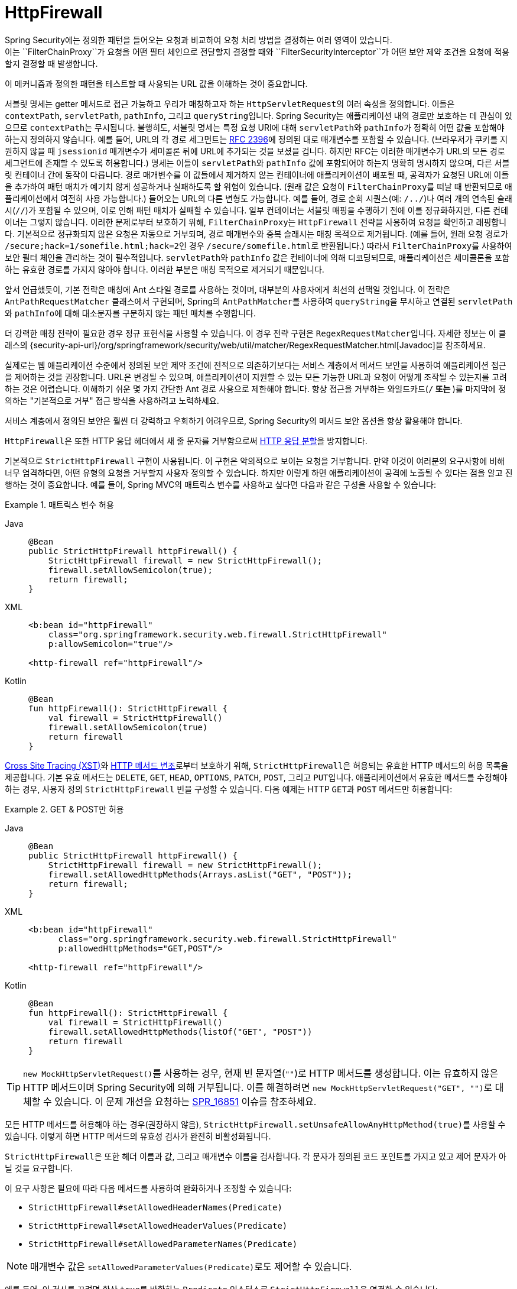 [[servlet-httpfirewall]]
= HttpFirewall
Spring Security에는 정의한 패턴을 들어오는 요청과 비교하여 요청 처리 방법을 결정하는 여러 영역이 있습니다.
이는 ``FilterChainProxy``가 요청을 어떤 필터 체인으로 전달할지 결정할 때와 ``FilterSecurityInterceptor``가 어떤 보안 제약 조건을 요청에 적용할지 결정할 때 발생합니다.
이 메커니즘과 정의한 패턴을 테스트할 때 사용되는 URL 값을 이해하는 것이 중요합니다.

서블릿 명세는 getter 메서드로 접근 가능하고 우리가 매칭하고자 하는 ``HttpServletRequest``의 여러 속성을 정의합니다.
이들은 `contextPath`, `servletPath`, `pathInfo`, 그리고 ``queryString``입니다.
Spring Security는 애플리케이션 내의 경로만 보호하는 데 관심이 있으므로 ``contextPath``는 무시됩니다.
불행히도, 서블릿 명세는 특정 요청 URI에 대해 ``servletPath``와 ``pathInfo``가 정확히 어떤 값을 포함해야 하는지 정의하지 않습니다.
예를 들어, URL의 각 경로 세그먼트는 https://www.ietf.org/rfc/rfc2396.txt[RFC 2396]에 정의된 대로 매개변수를 포함할 수 있습니다.
(브라우저가 쿠키를 지원하지 않을 때 `jsessionid` 매개변수가 세미콜론 뒤에 URL에 추가되는 것을 보셨을 겁니다.
하지만 RFC는 이러한 매개변수가 URL의 모든 경로 세그먼트에 존재할 수 있도록 허용합니다.)
명세는 이들이 ``servletPath``와 ``pathInfo`` 값에 포함되어야 하는지 명확히 명시하지 않으며, 다른 서블릿 컨테이너 간에 동작이 다릅니다.
경로 매개변수를 이 값들에서 제거하지 않는 컨테이너에 애플리케이션이 배포될 때, 공격자가 요청된 URL에 이들을 추가하여 패턴 매치가 예기치 않게 성공하거나 실패하도록 할 위험이 있습니다.
(원래 값은 요청이 ``FilterChainProxy``를 떠날 때 반환되므로 애플리케이션에서 여전히 사용 가능합니다.)
들어오는 URL의 다른 변형도 가능합니다.
예를 들어, 경로 순회 시퀀스(예: `/../`)나 여러 개의 연속된 슬래시(`//`)가 포함될 수 있으며, 이로 인해 패턴 매치가 실패할 수 있습니다.
일부 컨테이너는 서블릿 매핑을 수행하기 전에 이를 정규화하지만, 다른 컨테이너는 그렇지 않습니다.
이러한 문제로부터 보호하기 위해, ``FilterChainProxy``는 ``HttpFirewall`` 전략을 사용하여 요청을 확인하고 래핑합니다.
기본적으로 정규화되지 않은 요청은 자동으로 거부되며, 경로 매개변수와 중복 슬래시는 매칭 목적으로 제거됩니다.
(예를 들어, 원래 요청 경로가 ``/secure;hack=1/somefile.html;hack=2``인 경우 ``/secure/somefile.html``로 반환됩니다.)
따라서 ``FilterChainProxy``를 사용하여 보안 필터 체인을 관리하는 것이 필수적입니다.
``servletPath``와 ``pathInfo`` 값은 컨테이너에 의해 디코딩되므로, 애플리케이션은 세미콜론을 포함하는 유효한 경로를 가지지 않아야 합니다. 이러한 부분은 매칭 목적으로 제거되기 때문입니다.

앞서 언급했듯이, 기본 전략은 매칭에 Ant 스타일 경로를 사용하는 것이며, 대부분의 사용자에게 최선의 선택일 것입니다.
이 전략은 `AntPathRequestMatcher` 클래스에서 구현되며, Spring의 ``AntPathMatcher``를 사용하여 ``queryString``을 무시하고 연결된 ``servletPath``와 ``pathInfo``에 대해 대소문자를 구분하지 않는 패턴 매치를 수행합니다.

더 강력한 매칭 전략이 필요한 경우 정규 표현식을 사용할 수 있습니다.
이 경우 전략 구현은 ``RegexRequestMatcher``입니다.
자세한 정보는 이 클래스의 {security-api-url}/org/springframework/security/web/util/matcher/RegexRequestMatcher.html[Javadoc]을 참조하세요.

실제로는 웹 애플리케이션 수준에서 정의된 보안 제약 조건에 전적으로 의존하기보다는 서비스 계층에서 메서드 보안을 사용하여 애플리케이션 접근을 제어하는 것을 권장합니다.
URL은 변경될 수 있으며, 애플리케이션이 지원할 수 있는 모든 가능한 URL과 요청이 어떻게 조작될 수 있는지를 고려하는 것은 어렵습니다.
이해하기 쉬운 몇 가지 간단한 Ant 경로 사용으로 제한해야 합니다.
항상 접근을 거부하는 와일드카드(`/**` 또는 `**`)를 마지막에 정의하는 "기본적으로 거부" 접근 방식을 사용하려고 노력하세요.

서비스 계층에서 정의된 보안은 훨씬 더 강력하고 우회하기 어려우므로, Spring Security의 메서드 보안 옵션을 항상 활용해야 합니다.

``HttpFirewall``은 또한 HTTP 응답 헤더에서 새 줄 문자를 거부함으로써 https://www.owasp.org/index.php/HTTP_Response_Splitting[HTTP 응답 분할]을 방지합니다.

기본적으로 ``StrictHttpFirewall`` 구현이 사용됩니다.
이 구현은 악의적으로 보이는 요청을 거부합니다.
만약 이것이 여러분의 요구사항에 비해 너무 엄격하다면, 어떤 유형의 요청을 거부할지 사용자 정의할 수 있습니다.
하지만 이렇게 하면 애플리케이션이 공격에 노출될 수 있다는 점을 알고 진행하는 것이 중요합니다.
예를 들어, Spring MVC의 매트릭스 변수를 사용하고 싶다면 다음과 같은 구성을 사용할 수 있습니다:

.매트릭스 변수 허용
[tabs]
======
Java::
+
[source,java,role="primary"]
----
@Bean
public StrictHttpFirewall httpFirewall() {
    StrictHttpFirewall firewall = new StrictHttpFirewall();
    firewall.setAllowSemicolon(true);
    return firewall;
}
----

XML::
+
[source,xml,role="secondary"]
----
<b:bean id="httpFirewall"
    class="org.springframework.security.web.firewall.StrictHttpFirewall"
    p:allowSemicolon="true"/>

<http-firewall ref="httpFirewall"/>
----

Kotlin::
+
[source,kotlin,role="secondary"]
----
@Bean
fun httpFirewall(): StrictHttpFirewall {
    val firewall = StrictHttpFirewall()
    firewall.setAllowSemicolon(true)
    return firewall
}
----
======

https://www.owasp.org/index.php/Cross_Site_Tracing[Cross Site Tracing (XST)]와 https://www.owasp.org/index.php/Test_HTTP_Methods_(OTG-CONFIG-006)[HTTP 메서드 변조]로부터 보호하기 위해, ``StrictHttpFirewall``은 허용되는 유효한 HTTP 메서드의 허용 목록을 제공합니다.
기본 유효 메서드는 `DELETE`, `GET`, `HEAD`, `OPTIONS`, `PATCH`, `POST`, 그리고 ``PUT``입니다.
애플리케이션에서 유효한 메서드를 수정해야 하는 경우, 사용자 정의 `StrictHttpFirewall` 빈을 구성할 수 있습니다.
다음 예제는 HTTP ``GET``과 `POST` 메서드만 허용합니다:


.GET & POST만 허용
[tabs]
======
Java::
+
[source,java,role="primary"]
----
@Bean
public StrictHttpFirewall httpFirewall() {
    StrictHttpFirewall firewall = new StrictHttpFirewall();
    firewall.setAllowedHttpMethods(Arrays.asList("GET", "POST"));
    return firewall;
}
----

XML::
+
[source,xml,role="secondary"]
----
<b:bean id="httpFirewall"
      class="org.springframework.security.web.firewall.StrictHttpFirewall"
      p:allowedHttpMethods="GET,POST"/>

<http-firewall ref="httpFirewall"/>
----

Kotlin::
+
[source,kotlin,role="secondary"]
----
@Bean
fun httpFirewall(): StrictHttpFirewall {
    val firewall = StrictHttpFirewall()
    firewall.setAllowedHttpMethods(listOf("GET", "POST"))
    return firewall
}
----
======

[TIP]
====
``new MockHttpServletRequest()``를 사용하는 경우, 현재 빈 문자열(`""`)로 HTTP 메서드를 생성합니다.
이는 유효하지 않은 HTTP 메서드이며 Spring Security에 의해 거부됩니다.
이를 해결하려면 ``new MockHttpServletRequest("GET", "")``로 대체할 수 있습니다.
이 문제 개선을 요청하는 https://jira.spring.io/browse/SPR-16851[SPR_16851] 이슈를 참조하세요.
====

모든 HTTP 메서드를 허용해야 하는 경우(권장하지 않음), ``StrictHttpFirewall.setUnsafeAllowAnyHttpMethod(true)``를 사용할 수 있습니다.
이렇게 하면 HTTP 메서드의 유효성 검사가 완전히 비활성화됩니다.


[[servlet-httpfirewall-headers-parameters]]
``StrictHttpFirewall``은 또한 헤더 이름과 값, 그리고 매개변수 이름을 검사합니다.
각 문자가 정의된 코드 포인트를 가지고 있고 제어 문자가 아닐 것을 요구합니다.

이 요구 사항은 필요에 따라 다음 메서드를 사용하여 완화하거나 조정할 수 있습니다:

* `StrictHttpFirewall#setAllowedHeaderNames(Predicate)`
* `StrictHttpFirewall#setAllowedHeaderValues(Predicate)`
* `StrictHttpFirewall#setAllowedParameterNames(Predicate)`

[NOTE]
====
매개변수 값은 ``setAllowedParameterValues(Predicate)``로도 제어할 수 있습니다.
====

예를 들어, 이 검사를 끄려면 항상 ``true``를 반환하는 ``Predicate`` 인스턴스로 ``StrictHttpFirewall``을 연결할 수 있습니다:

.모든 헤더 이름, 헤더 값, 매개변수 이름 허용
[tabs]
======
Java::
+
[source,java,role="primary"]
----
@Bean
public StrictHttpFirewall httpFirewall() {
    StrictHttpFirewall firewall = new StrictHttpFirewall();
    firewall.setAllowedHeaderNames((header) -> true);
    firewall.setAllowedHeaderValues((header) -> true);
    firewall.setAllowedParameterNames((parameter) -> true);
    return firewall;
}
----

Kotlin::
+
[source,kotlin,role="secondary"]
----
@Bean
fun httpFirewall(): StrictHttpFirewall {
    val firewall = StrictHttpFirewall()
    firewall.setAllowedHeaderNames { true }
    firewall.setAllowedHeaderValues { true }
    firewall.setAllowedParameterNames { true }
    return firewall
}
----
======

또는 허용해야 하는 특정 값이 있을 수 있습니다.

예를 들어, iPhone Xʀ은 ISO-8859-1 문자셋에 없는 문자를 포함하는 ``User-Agent``를 사용합니다.
이로 인해 일부 애플리케이션 서버는 이 값을 두 개의 별도 문자로 파싱하며, 후자는 정의되지 않은 문자입니다.

이는 `setAllowedHeaderValues` 메서드로 해결할 수 있습니다:

.특정 User Agent 허용
[tabs]
======
Java::
+
[source,java,role="primary"]
----
@Bean
public StrictHttpFirewall httpFirewall() {
    StrictHttpFirewall firewall = new StrictHttpFirewall();
    Pattern allowed = Pattern.compile("[\\p{IsAssigned}&&[^\\p{IsControl}]]*");
    Pattern userAgent = ...;
    firewall.setAllowedHeaderValues((header) -> allowed.matcher(header).matches() || userAgent.matcher(header).matches());
    return firewall;
}
----

Kotlin::
+
[source,kotlin,role="secondary"]
----
@Bean
fun httpFirewall(): StrictHttpFirewall {
    val firewall = StrictHttpFirewall()
    val allowed = Pattern.compile("[\\p{IsAssigned}&&[^\\p{IsControl}]]*")
    val userAgent = Pattern.compile(...)
    firewall.setAllowedHeaderValues { allowed.matcher(it).matches() || userAgent.matcher(it).matches() }
    return firewall
}
----
======

헤더 값의 경우, 검증 시 UTF-8로 파싱하는 것을 고려할 수 있습니다:

.헤더를 UTF-8로 파싱
[tabs]
======
Java::
+
[source,java,role="primary"]
----
firewall.setAllowedHeaderValues((header) -> {
    String parsed = new String(header.getBytes(ISO_8859_1), UTF_8);
    return allowed.matcher(parsed).matches();
});
----

Kotlin::
+
[source,kotlin,role="secondary"]
----
firewall.setAllowedHeaderValues {
    val parsed = String(header.getBytes(ISO_8859_1), UTF_8)
    return allowed.matcher(parsed).matches()
}
----
======